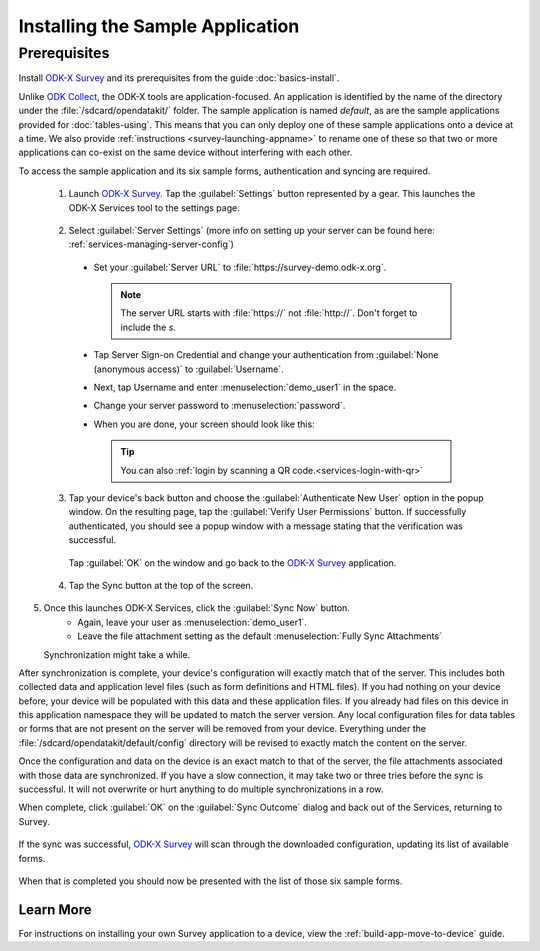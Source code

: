 Installing the Sample Application
====================================

Prerequisites
---------------

Install `ODK-X Survey <https://docs.odk-x.org/survey-using/>`_ and its prerequisites from the guide :doc:`basics-install`.

.. _survey-sample-app-install:

Unlike `ODK Collect <https://docs.getodk.org/collect-intro/>`_, the ODK-X tools are application-focused. An application is identified by the name of the directory under the :file:`/sdcard/opendatakit/` folder. The sample application is named *default*, as are the sample applications provided for :doc:`tables-using`. This means that you can only deploy one of these sample applications onto a device at a time. We also provide :ref:`instructions <survey-launching-appname>` to rename one of these so that two or more applications can co-exist on the same device without interfering with each other.

To access the sample application and its six sample forms, authentication and syncing are required.

  1. Launch `ODK-X Survey <https://docs.odk-x.org/survey-using/>`_. Tap the :guilabel:`Settings` button represented by a gear. This launches the ODK-X Services tool to the settings page.

    .. image:: /img/survey-sample-app/survey-settings-button.*
      :alt: Survey Setting Button
      :class: device-screen-vertical

  2. Select :guilabel:`Server Settings` (more info on setting up your server can be found here: :ref:`services-managing-server-config`)

    .. image:: /img/survey-sample-app/survey-server-settings.*
      :alt: Server Settings Button
      :class: device-screen-verticalsurvey

    - Set your :guilabel:`Server URL` to :file:`https://survey-demo.odk-x.org`.

      .. image:: /img/survey-sample-app/survey-server-url.*
        :alt: Server Url Setting
        :class: device-screen-verticalsurvey

      .. note::

        The server URL starts with :file:`https://` not :file:`http://`. Don't forget to include the *s*.

    - Tap Server Sign-on Credential and change your authentication from  :guilabel:`None (anonymous access)` to :guilabel:`Username`. 
    
      .. image:: /img/survey-sample-app/survey-signon-credential.*
        :alt: Server Sign-on Credential
        :class: device-screen-verticalsurvey
    
    - Next, tap Username and enter :menuselection:`demo_user1` in the space. 
    
      .. image:: /img/survey-sample-app/survey-username-settings.*
        :alt: Username settings
        :class: device-screen-verticalsurvey
    
    - Change your server password to :menuselection:`password`. 

      .. image:: /img/survey-sample-app/survey-password-settings.*
        :alt: Password settings
        :class: device-screen-verticalsurvey
   
    - When you are done, your screen should look like this:

      .. image:: /img/survey-sample-app/survey-demo-server-credential.*
        :alt: Final settings picture
        :class: device-screen-vertical

      .. tip::

        You can also :ref:`login by scanning a QR code.<services-login-with-qr>`
          
  3. Tap your device's back button and choose the :guilabel:`Authenticate New User` option in the popup window. On the resulting page, tap the :guilabel:`Verify User Permissions` button. If successfully authenticated, you should see a popup window with a message stating that the verification was successful. 

    .. image:: /img/survey-sample-app/survey-successful-authentication.*
      :alt: Successful authentication
      :class: device-screen-vertical

    Tap :guilabel:`OK` on the window and go back to the `ODK-X Survey <https://docs.odk-x.org/survey-using/>`_ application.

  4. Tap the Sync button at the top of the screen.

  .. image:: /img/survey-sample-app/survey-demo-sync.*
    :alt: Launching Sync from Survey
    :class: device-screen-vertical

5. Once this launches ODK-X Services, click the :guilabel:`Sync Now` button.
    - Again, leave your user as :menuselection:`demo_user1`.
    - Leave the file attachment setting as the default :menuselection:`Fully Sync Attachments`

   .. image:: /img/survey-sample-app/survey-demo-services-sync.*
    :alt: Syncing from the demo server
    :class: device-screen-vertical

   Synchronization might take a while.
  
After synchronization is complete, your device's configuration will exactly match that of the server. This includes both collected data and application level files (such as form definitions and HTML files). If you had nothing on your device before, your device will be populated with this data and these application files. If you already had files on this device in this application namespace they will be updated to match the server version. Any local configuration files for data tables or forms that are not present on the server will be removed from your device. Everything under the :file:`/sdcard/opendatakit/default/config` directory will be revised to exactly match the content on the server.

Once the configuration and data on the device is an exact match to that of the server, the file attachments associated with those data are synchronized. If you have a slow connection, it may take two or three tries before the sync is successful. It will not overwrite or hurt anything to do multiple synchronizations in a row.

When complete, click :guilabel:`OK` on the :guilabel:`Sync Outcome` dialog and back out of the Services, returning to Survey.

 .. image:: /img/survey-sample-app/survey-sync-success.*
   :alt: Sync success
   :class: device-screen-vertical

If the sync was successful, `ODK-X Survey <https://docs.odk-x.org/survey-using/>`_ will scan through the downloaded configuration, updating its list of available forms.

  .. image:: /img/survey-sample-app/survey-scanning.*
    :alt: Survey Scanning Form Definitions
    :class: device-screen-vertical

When that is completed you should now be presented with the list of those six sample forms.

.. _survey-sample-app-installing-learn-more:

Learn More
~~~~~~~~~~~~~~~~~~~~

For instructions on installing your own Survey application to a device, view the :ref:`build-app-move-to-device` guide.
